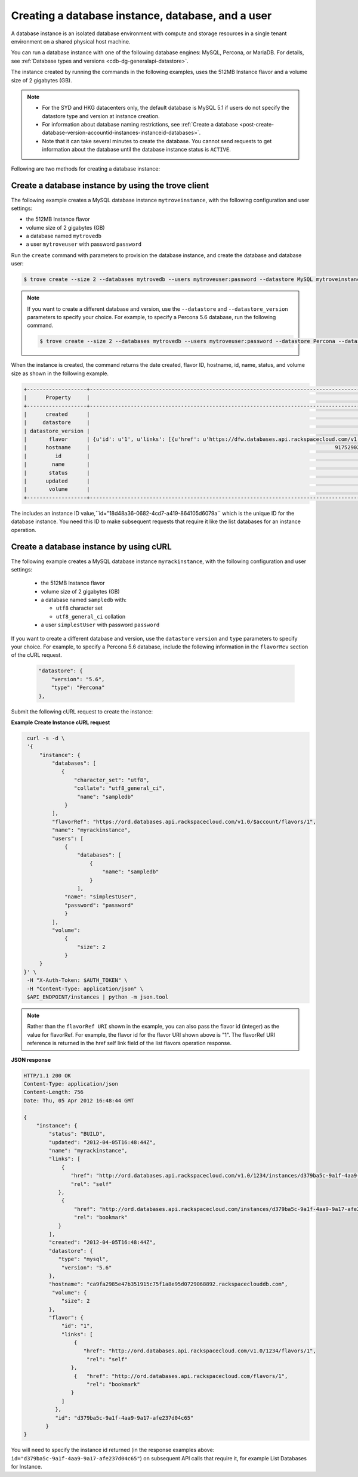 .. _creating-database-instance-and-user:

Creating a database instance, database, and a user
~~~~~~~~~~~~~~~~~~~~~~~~~~~~~~~~~~~~~~~~~~~~~~~~~~

A database instance is an isolated database environment with compute and
storage resources in a single tenant environment on a shared physical
host machine.

You can run a database instance with one of the following database engines:
MySQL, Percona, or MariaDB.  For details, see
:ref:`Database types and versions <cdb-dg-generalapi-datastore>`.

The instance created by running the commands in the following examples,  uses
the 512MB Instance flavor and a volume size of 2 gigabytes (GB).

..  note::
      - For the SYD and HKG datacenters only, the default database is MySQL 5.1
        if users do not specify the datastore type and version at instance
        creation.

      - For information about database naming restrictions, see
        :ref:`Create a database <post-create-database-version-accountid-instances-instanceid-databases>`.

      - Note that it can take several minutes to create the database. You
        cannot send requests to get information about the database until the
        database instance status is ``ACTIVE``.

Following are two methods for creating a database instance:

.. _create-database-by-using-trove:

Create a database instance by using the trove client
^^^^^^^^^^^^^^^^^^^^^^^^^^^^^^^^^^^^^^^^^^^^^^^^^^^^

The following example creates a MySQL database instance ``mytroveinstance``,
with the following configuration and user settings:

-  the 512MB Instance flavor

-  volume size of 2 gigabytes (GB)

-  a database named ``mytrovedb``

-  a user ``mytroveuser`` with password ``password``

Run the ``create`` command with parameters to provision the database instance,
and create the database and database user:


.. code::

    $ trove create --size 2 --databases mytrovedb --users mytroveuser:password --datastore MySQL mytroveinstance 1

..  note::

     If you want to create a different database and version, use the
     ``--datastore`` and ``--datastore_version`` parameters to specify your
     choice. For example, to specify a Percona 5.6 database, run the following
     command.

     .. code::

        $ trove create --size 2 --databases mytrovedb --users mytroveuser:password --datastore Percona --datastore_version 5.6 mytroveinstance 1


When the instance is created, the command returns the date created, flavor ID,
hostname, id, name, status, and volume size as shown in the following example.

.. code::

    +-------------------+-------------------------------------------------------------------------------------------------------------------------------------------------------------------------------------------------------------------------+
    |      Property     |                                                                                                          Value                                                                                                          |
    +-------------------+-------------------------------------------------------------------------------------------------------------------------------------------------------------------------------------------------------------------------+
    |      created      |                                                                                                   2014-04-29T13:33:51                                                                                                   |
    |     datastore     |                                                                                         {u'version': u'5.6', u'type': u'MySQL'}                                                                                         |
    | datastore_version |                                                                                                           5.6                                                                                                           |
    |       flavor      | {u'id': u'1', u'links': [{u'href': u'https://dfw.databases.api.rackspacecloud.com/v1.0/647683/flavors/1', u'rel': u'self'}, {u'href': u'https://dfw.databases.api.rackspacecloud.com/flavors/1', u'rel': u'bookmark'}]} |
    |      hostname     |                                                                              9175290275ef3292efb02be33dd38ed44443e311.rackspaceclouddb.com                                                                              |
    |         id        |                                                                                           18d48a36-0682-4cd7-a419-864105d6079a                                                                                          |
    |        name       |                                                                                                     mytroveinstance                                                                                                     |
    |       status      |                                                                                                          BUILD                                                                                                          |
    |      updated      |                                                                                                   2014-04-29T13:33:51                                                                                                   |
    |       volume      |                                                                                                       {u'size': 2}                                                                                                      |
    +-------------------+-------------------------------------------------------------------------------------------------------------------------------------------------------------------------------------------------------------------------+

The includes an instance ID value,``id="18d48a36-0682-4cd7-a419-864105d6079a``
which is the unique ID for the database instance.  You need this ID to make
subsequent requests that require it like the list databases for an instance
operation.

.. _create-db-instance-by-using-curl:

Create a database instance by using cURL
^^^^^^^^^^^^^^^^^^^^^^^^^^^^^^^^^^^^^^^^

The following example creates a MySQL database instance ``myrackinstance``,
with the following configuration and user settings:

   -  the 512MB Instance flavor

   -  volume size of 2 gigabytes (GB)

   -  a database named ``sampledb`` with:

      -  ``utf8`` character set

      -  ``utf8_general_ci`` collation

   -  a user ``simplestUser`` with password ``password``

If you want to create a different database and version, use the
``datastore`` ``version`` and ``type`` parameters to specify your
choice. For example, to specify a Percona 5.6 database, include the
following information in the ``flavorRev`` section of the cURL request.

     .. code::

          "datastore": {
              "version": "5.6",
              "type": "Percona"
          },

Submit the following cURL request to create the instance:

**Example Create Instance cURL request**

.. code::

    curl -s -d \
    '{
        "instance": {
            "databases": [
               {
                   "character_set": "utf8",
                   "collate": "utf8_general_ci",
                    "name": "sampledb"
                }
            ],
            "flavorRef": "https://ord.databases.api.rackspacecloud.com/v1.0/$account/flavors/1",
            "name": "myrackinstance",
            "users": [
                {
                    "databases": [
                        {
                            "name": "sampledb"
                        }
                    ],
                "name": "simplestUser",
                "password": "password"
                }
            ],
            "volume":
                {
                    "size": 2
                }
        }
   }' \
    -H "X-Auth-Token: $AUTH_TOKEN" \
    -H "Content-Type: application/json" \
    $API_ENDPOINT/instances | python -m json.tool

.. note::

    Rather than the ``flavorRef URI`` shown in the example, you can also pass
    the flavor id (integer) as the value for flavorRef. For example, the flavor
    id for the flavor URI shown above is "1". The flavorRef URI reference is
    returned in the href self link field of the list flavors operation
    response.
        
**JSON response**

.. code::

    HTTP/1.1 200 OK
    Content-Type: application/json
    Content-Length: 756
    Date: Thu, 05 Apr 2012 16:48:44 GMT

    {
        "instance": {
            "status": "BUILD",
            "updated": "2012-04-05T16:48:44Z",
            "name": "myrackinstance",
            "links": [
                {
                   "href": "http://ord.databases.api.rackspacecloud.com/v1.0/1234/instances/d379ba5c-9a1f-4aa9-9a17-afe237d04c65",
                   "rel": "self"
               },
                {
                    "href": "http://ord.databases.api.rackspacecloud.com/instances/d379ba5c-9a1f-4aa9-9a17-afe237d04c65",
                    "rel": "bookmark"
               }
            ],
            "created": "2012-04-05T16:48:44Z",
            "datastore": {
               "type": "mysql",
                "version": "5.6"
            },
            "hostname": "ca9fa2985e47b351915c75f1a8e95d0729068892.rackspaceclouddb.com",
             "volume": {
                "size": 2
            },
            "flavor": {
                "id": "1",
                "links": [
                    {
                       "href": "http://ord.databases.api.rackspacecloud.com/v1.0/1234/flavors/1",
                        "rel": "self"
                   },
                    {   "href": "http://ord.databases.api.rackspacecloud.com/flavors/1",
                        "rel": "bookmark"
                   }
                ]
              },
              "id": "d379ba5c-9a1f-4aa9-9a17-afe237d04c65"
           }
    }

You will need to specify the instance id returned (in the response
examples above: ``id="d379ba5c-9a1f-4aa9-9a17-afe237d04c65"``) on
subsequent API calls that require it, for example List Databases for
Instance.
